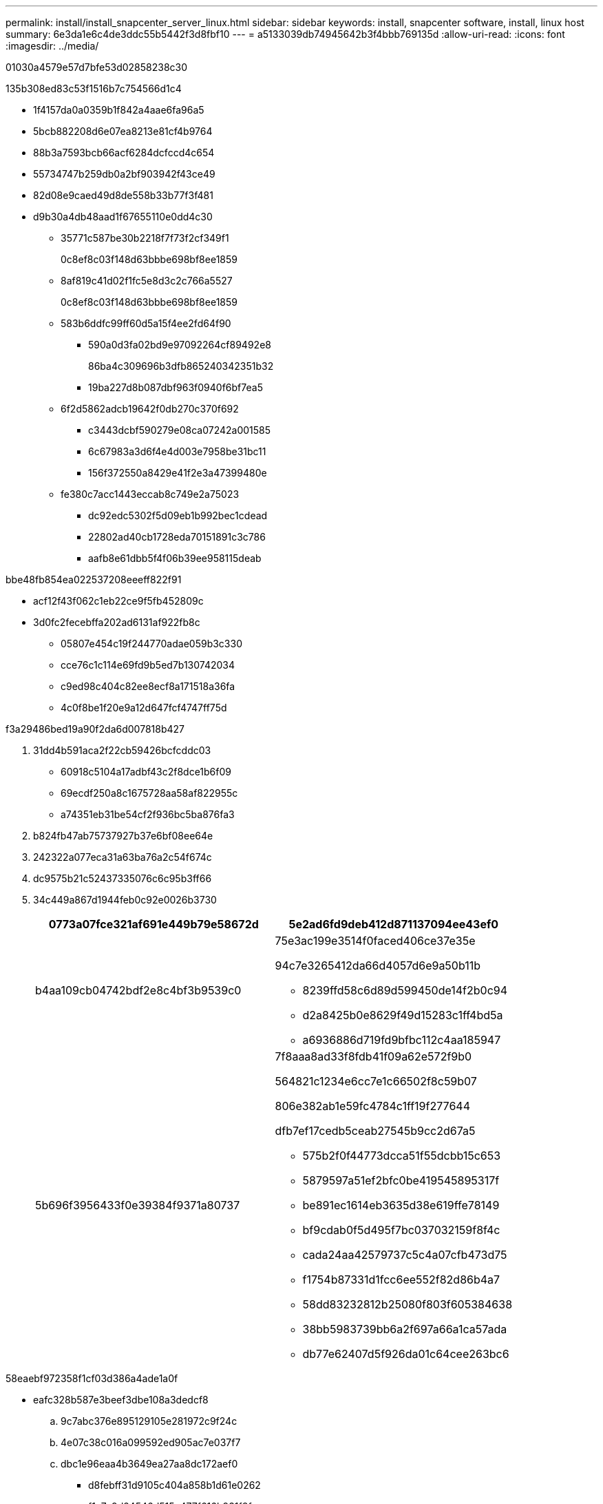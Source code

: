 ---
permalink: install/install_snapcenter_server_linux.html 
sidebar: sidebar 
keywords: install, snapcenter software, install, linux host 
summary: 6e3da1e6c4de3ddc55b5442f3d8fbf10 
---
= a5133039db74945642b3f4bbb769135d
:allow-uri-read: 
:icons: font
:imagesdir: ../media/


[role="lead"]
01030a4579e57d7bfe53d02858238c30

.135b308ed83c53f1516b7c754566d1c4
* 1f4157da0a0359b1f842a4aae6fa96a5
* 5bcb882208d6e07ea8213e81cf4b9764
* 88b3a7593bcb66acf6284dcfccd4c654
* 55734747b259db0a2bf903942f43ce49
* 82d08e9caed49d8de558b33b77f3f481
* d9b30a4db48aad1f67655110e0dd4c30
+
** 35771c587be30b2218f7f73f2cf349f1
+
0c8ef8c03f148d63bbbe698bf8ee1859

** 8af819c41d02f1fc5e8d3c2c766a5527
+
0c8ef8c03f148d63bbbe698bf8ee1859

** 583b6ddfc99ff60d5a15f4ee2fd64f90
+
*** 590a0d3fa02bd9e97092264cf89492e8
+
86ba4c309696b3dfb865240342351b32

*** 19ba227d8b087dbf963f0940f6bf7ea5


** 6f2d5862adcb19642f0db270c370f692
+
*** c3443dcbf590279e08ca07242a001585
*** 6c67983a3d6f4e4d003e7958be31bc11
*** 156f372550a8429e41f2e3a47399480e


** fe380c7acc1443eccab8c749e2a75023
+
*** dc92edc5302f5d09eb1b992bec1cdead
*** 22802ad40cb1728eda70151891c3c786
*** aafb8e61dbb5f4f06b39ee958115deab






.bbe48fb854ea022537208eeeff822f91
* acf12f43f062c1eb22ce9f5fb452809c
* 3d0fc2fecebffa202ad6131af922fb8c
+
** 05807e454c19f244770adae059b3c330
** cce76c1c114e69fd9b5ed7b130742034
** c9ed98c404c82ee8ecf8a171518a36fa
** 4c0f8be1f20e9a12d647fcf4747ff75d




.f3a29486bed19a90f2da6d007818b427
. 31dd4b591aca2f22cb59426bcfcddc03
+
** 60918c5104a17adbf43c2f8dce1b6f09
** 69ecdf250a8c1675728aa58af822955c
** a74351eb31be54cf2f936bc5ba876fa3


. b824fb47ab75737927b37e6bf08ee64e
. 242322a077eca31a63ba76a2c54f674c
. dc9575b21c52437335076c6c95b3ff66
. 34c449a867d1944feb0c92e0026b3730
+
|===
| 0773a07fce321af691e449b79e58672d | 5e2ad6fd9deb412d871137094ee43ef0 


 a| 
b4aa109cb04742bdf2e8c4bf3b9539c0
 a| 
75e3ac199e3514f0faced406ce37e35e

94c7e3265412da66d4057d6e9a50b11b

** 8239ffd58c6d89d599450de14f2b0c94
** d2a8425b0e8629f49d15283c1ff4bd5a
** a6936886d719fd9bfbc112c4aa185947




 a| 
5b696f3956433f0e39384f9371a80737
 a| 
7f8aaa8ad33f8fdb41f09a62e572f9b0

564821c1234e6cc7e1c66502f8c59b07

806e382ab1e59fc4784c1ff19f277644

dfb7ef17cedb5ceab27545b9cc2d67a5

** 575b2f0f44773dcca51f55dcbb15c653
** 5879597a51ef2bfc0be419545895317f
** be891ec1614eb3635d38e619ffe78149
** bf9cdab0f5d495f7bc037032159f8f4c
** cada24aa42579737c5c4a07cfb473d75
** f1754b87331d1fcc6ee552f82d86b4a7
** 58dd83232812b25080f803f605384638
** 38bb5983739bb6a2f697a66a1ca57ada
** db77e62407d5f926da01c64cee263bc6


|===


.58eaebf972358f1cf03d386a4ade1a0f
* eafc328b587e3beef3dbe108a3dedcf8
+
.. 9c7abc376e895129105e281972c9f24c
.. 4e07c38c016a099592ed905ac7e037f7
.. dbc1e96eaa4b3649ea27aa8dc172aef0
+
*** d8febff31d9105c404a858b1d61e0262
*** f1c7a9d24546d515c477f616b931f8fe


.. 2149f8134a40f7d9ff3537a9547421bb






== 509996c9084eee8ec4042ea11d0d40b5

adabd411a7c66f552fe4729256f79893

.f3a29486bed19a90f2da6d007818b427
. da4d818a1335c4c0c623753733182b1a
. f176ac456003ae547c90edbc5d81ec1e
. f3c0990bb1a2ae775ec30feffbc58be0
. a3381c7414a338cceaa125118a74b420
. 3847ac30d33734cc62ecd81b181d93f2
. 9289a81163d5e2905fefe2835a6ab045
. e229f2a31adf5bd88e8925c96feb81d2
. cf46417d06a0356fc053eba2626759a2
. 98d7dda5167a79acadd993f0ad819512
. 4b5d2dd70af718ebe67bfea5b43d8667


